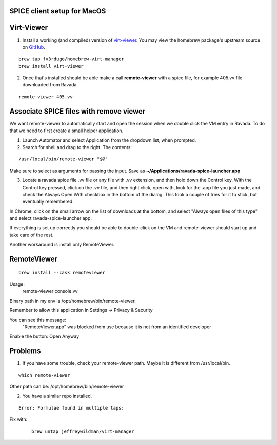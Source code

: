 SPICE client setup for MacOS
============================

Virt-Viewer
===========

.. Info:: We fork the jeffreywildman repo. It's outdated.  We update versions and fix some issues.


1. Install a working (and compiled) version of `virt-viewer <https://www.spice-space.org/osx-client.html>`_. You may view the homebrew package's upstream source on `GitHub <https://github.com/fv3rdugo/homebrew-virt-manager>`_.

::

	brew tap fv3rdugo/homebrew-virt-manager
	brew install virt-viewer

2. Once that's installed should be able make a call **remote-viewer** with a spice file, for example 405.vv file downloaded from Ravada.
    
::

	remote-viewer 405.vv
	

Associate SPICE files with remove viewer
========================================

We want remote-viewer to automatically start and open the session when we double click the VM entry in Ravada. To do that we need to first create a small helper application.

1. Launch Automator and select Application from the dropdown list, when prompted.

2. Search for shell and drag to the right. The contents:

::

	/usr/local/bin/remote-viewer "$@"

Make sure to select as arguments for passing the input. Save as **~/Applications/ravada-spice-launcher.app**

3. Locate a ravada spice file .vv file or any file with .vv extension, and then hold down the Control key. With the Control key pressed, click on the .vv file, and then right click, open with, look for the .app file you just made, and check the Always Open With checkbox in the bottom of the dialog. This took a couple of tries for it to stick, but eventually remembered.

In Chrome, click on the small arrow on the list of downloads at the bottom, and select "Always open files of this type" and select ravada-spice-launcher app.

If everything is set up correctly you should be able to double-click on the VM and remote-viewer should start up and take care of the rest.

Another workaround is install only RemoteViewer.

RemoteViewer
============

::

	brew install --cask remoteviewer

Usage:
 remote-viewer console.vv

Binary path in my env is /opt/homebrew/bin/remote-viewer.

Remember to allow this application in Settings -> Privacy & Security

You can see this message: 
 "RemoteViewer.app" was blocked from use because it is not from an identified developer
Enable the button: Open Anyway



Problems
========

1. If you have some trouble, check your remote-viewer path. Maybe it is different from /usr/local/bin. 

::
 
 	which remote-viewer

Other path can be: /opt/homebrew/bin/remote-viewer


2. You have a similar repo installed. 

::  

	Error: Formulae found in multiple taps:

Fix with:
 
 ::
 	
	brew untap jeffreywildman/virt-manager
